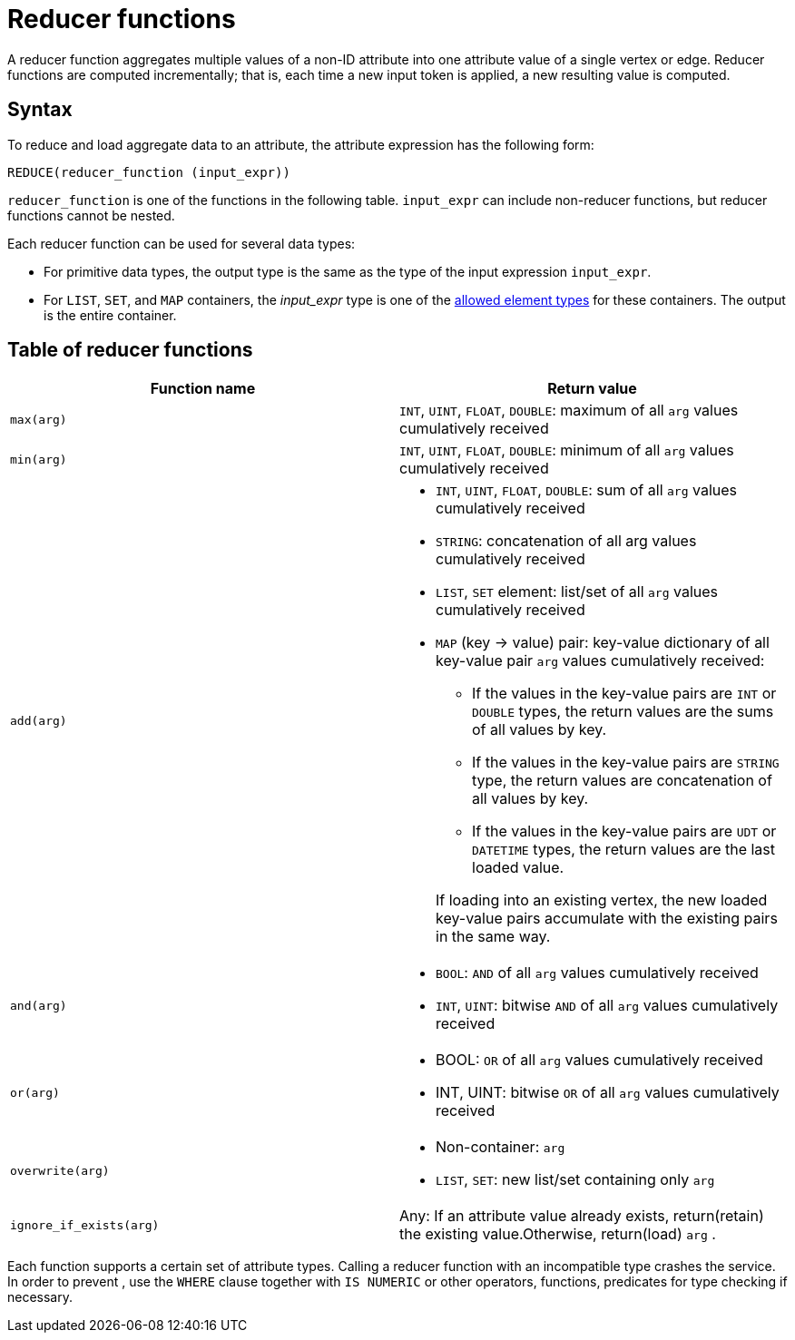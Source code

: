 = Reducer functions

A reducer function aggregates multiple values of a non-ID attribute into one attribute value of a single vertex or edge.
Reducer functions are computed incrementally; that is, each time a new input token is applied, a new resulting value is computed.

== Syntax

To reduce and load aggregate data to an attribute, the attribute expression has the following form:

[source,gsql]
----
REDUCE(reducer_function (input_expr))
----

`reducer_function` is one of the functions in the following table.
`input_expr` can include non-reducer functions, but reducer functions cannot be nested.

Each reducer function can be used for several data types:

* For primitive data types, the output type is the same as the type of the input expression `input_expr`.
* For `LIST`, `SET`, and `MAP` containers, the _input_expr_ type is one of the xref:system-and-language-basics.adoc#_collection_types[allowed element types] for these containers.
The output is the entire container.

== Table of reducer functions

|===
| Function name | Return value

| `max(arg)`
| `INT`, `UINT`, `FLOAT`, `DOUBLE`: maximum of all `arg` values cumulatively received

| `min(arg)`
| `INT`, `UINT`, `FLOAT`, `DOUBLE`: minimum of all `arg` values cumulatively received

| `add(arg)`
a| * `INT`, `UINT`, `FLOAT`, `DOUBLE`: sum of all `arg` values cumulatively received
* `STRING`: concatenation of all arg values cumulatively received
* `LIST`, `SET` element: list/set of all `arg` values cumulatively received
* `MAP` (key -> value) pair: key-value dictionary of all key-value pair `arg` values cumulatively received:
+
--
** If the values in the key-value pairs are `INT` or `DOUBLE` types, the return values are the sums of all values by key.
** If the values in the key-value pairs are `STRING` type, the return values are concatenation of all values by key.
** If the values in the key-value pairs are `UDT` or `DATETIME` types, the return values are the last loaded value.
--
If loading into an existing vertex, the new loaded key-value pairs accumulate with the existing pairs in the same way.

| `and(arg)`
a| * `BOOL`: `AND` of all `arg` values cumulatively received
* `INT`, `UINT`: bitwise `AND` of all `arg` values cumulatively received

| `or(arg)`
a| * BOOL: `OR` of all `arg` values cumulatively received
* INT, UINT: bitwise `OR` of all `arg` values cumulatively received

| `overwrite(arg)`
a| * Non-container: `arg`
* `LIST`, `SET`: new list/set containing only `arg`

| `ignore_if_exists(arg)`
| Any: If an attribute value already exists, return(retain) the existing value.Otherwise, return(load) `arg` .
|===

Each function supports a certain set of attribute types.
Calling a reducer function with an incompatible type crashes the service.
In order to prevent , use the `WHERE` clause together with `IS NUMERIC` or other operators, functions, predicates for type checking if necessary.
